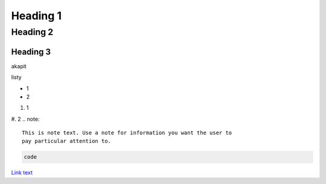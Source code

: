 Heading 1
###########

Heading 2
**********

Heading 3
===========

akapit 

listy

* 1
* 2

#. 1
#. 2
.. note::
   This is note text. Use a note for information you want the user to
   pay particular attention to.
   

.. code-block:: HTML

   code

`Link text <google.com>`_

